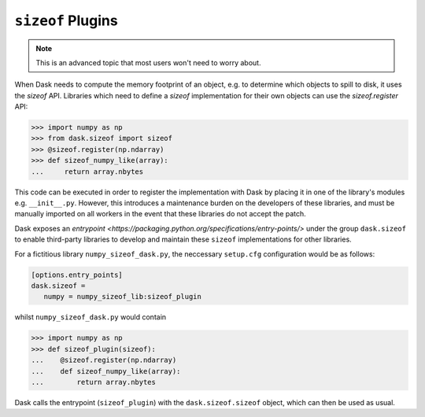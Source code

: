 .. _order:

``sizeof`` Plugins
========

.. note::

   This is an advanced topic that most users won't need to worry about.

When Dask needs to compute the memory footprint of an object, e.g. to determine which objects to spill to disk, it uses the `sizeof` API. Libraries which need to define a `sizeof` implementation for their own objects can use the `sizeof.register` API:

.. code-block:: python

   >>> import numpy as np
   >>> from dask.sizeof import sizeof
   >>> @sizeof.register(np.ndarray)
   >>> def sizeof_numpy_like(array):
   ...     return array.nbytes

This code can be executed in order to register the implementation with Dask by placing it in one of the library's modules e.g. ``__init__.py``. However, this introduces a maintenance burden on the developers of these libraries, and must be manually imported on all workers in the event that these libraries do not accept the patch. 

Dask exposes an `entrypoint <https://packaging.python.org/specifications/entry-points/>` under the group ``dask.sizeof`` to enable third-party libraries to develop and maintain these ``sizeof`` implementations for other libraries. 

For a fictitious library ``numpy_sizeof_dask.py``, the neccessary ``setup.cfg`` configuration would be as follows:

.. code-block:: ini

   [options.entry_points]
   dask.sizeof = 
      numpy = numpy_sizeof_lib:sizeof_plugin

whilst ``numpy_sizeof_dask.py`` would contain

.. code-block:: python

   >>> import numpy as np
   >>> def sizeof_plugin(sizeof):
   ...    @sizeof.register(np.ndarray)
   ...    def sizeof_numpy_like(array):
   ...        return array.nbytes 

Dask calls the entrypoint (``sizeof_plugin``) with the ``dask.sizeof.sizeof`` object, which can then be used as usual.
